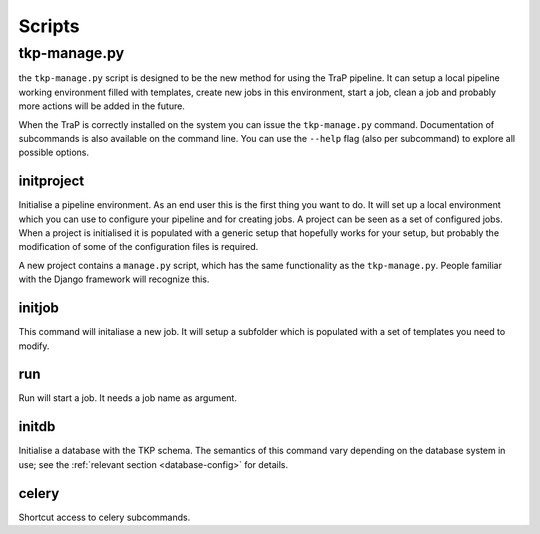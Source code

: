 .. _scripts:

Scripts
*******

.. _tkp-manage:

tkp-manage.py
==============

the ``tkp-manage.py`` script is designed to be the new method for using the
TraP pipeline. It can setup a local pipeline working environment filled with
templates, create new jobs in this environment, start a job, clean a job and
probably more actions will be added in the future.

When the TraP is correctly installed on the system you can issue the
``tkp-manage.py`` command. Documentation of subcommands is also available
on the command line. You can use the ``--help`` flag (also per subcommand) to
explore all possible options.

.. program-output:: python ../tkp/bin/tkp-manage.py -h


initproject
-----------
Initialise a pipeline environment. As an end user this is the first thing you
want to do. It will set up a local environment which you can use to configure
your pipeline and for creating jobs. A project can be seen as a set of
configured jobs. When a project is initialised it is populated with a generic
setup that hopefully works for your setup, but probably the modification of
some of the configuration files is required.

A new project contains a ``manage.py`` script, which has the same functionality
as the ``tkp-manage.py``. People familiar with the Django framework will
recognize this.

.. program-output:: python ../tkp/bin/tkp-manage.py  initproject -h

initjob
-------
This command will initaliase a new job. It will setup a subfolder which is
populated with a set of templates you need to modify.

.. program-output:: python ../tkp/bin/tkp-manage.py initjob -h

run
---
Run will start a job. It needs a job name as argument.

.. program-output:: python ../tkp/bin/tkp-manage.py run -h

initdb
------

Initialise a database with the TKP schema. The semantics of this command vary
depending on the database system in use; see the :ref:`relevant section
<database-config>` for details.

.. program-output:: python ../tkp/bin/tkp-manage.py initdb -h

celery
------

Shortcut access to celery subcommands.

.. program-output:: python ../tkp/bin/tkp-manage.py celery -h
